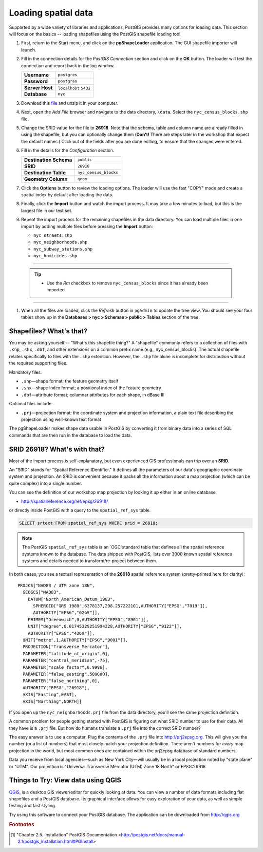 .. _loading_data:

Loading spatial data
====================

Supported by a wide variety of libraries and applications, PostGIS provides many options for loading data.  This section will focus on the basics -- loading shapefiles using the PostGIS shapefile loading tool.  

#. First, return to the Start menu, and click on the **pgShapeLoader** application. The GUI shapefile importer will launch.

   .. image:: ./screenshots/pgshapeloader_01.png
     :class: inline

#. Fill in the connection details for the *PostGIS Connection* section and click on the **OK** button. The loader will test the connection and report back in the log window.

   .. list-table::

     * - **Username**
       - ``postgres``
     * - **Password**
       - ``postgres``
     * - **Server Host**
       - ``localhost`` ``5432``
     * - **Database**
       - ``nyc``

   .. image:: ./screenshots/pgshapeloader_02.png
     :class: inline

#. Download this `file <https://drive.google.com/open?id=1dmcVfJer0JJgXhj4ADcsEVUtP9nEHH_Z>`_ and unzip it in your computer.

#. Next, open the *Add File* browser and navigate to the data directory, ``\data``. Select the ``nyc_census_blocks.shp`` file. 

#. Change the SRID value for the file to **26918**. Note that the schema, table and column name are already filled in using the shapefile, but you can optionally change them (**Don't!** There are steps later in the workshop that expect the default names.) Click out of the fields after you are done editing, to ensure that the changes were entered.

   .. image:: ./screenshots/pgshapeloader_01a.png
     :class: inline
 
#. Fill in the details for the *Configuration* section.

   .. list-table::

     * - **Destination Schema**
       - ``public``
     * - **SRID**
       - ``26918``
     * - **Destination Table**
       - ``nyc_census_blocks``
     * - **Geometry Column**
       - ``geom``

#. Click the **Options** button to review the loading options. The loader will use the fast "COPY" mode and create a spatial index by default after loading the data.

   .. image:: ./screenshots/pgshapeloader_03.png
     :class: inline

#. Finally, click the **Import** button and watch the import process. It may take a few minutes to load, but this is the largest file in our test set.

#. Repeat the import process for the remaining shapefiles in the data directory. You can load multiple files in one import by adding multiple files before pressing the **Import** button:

   * ``nyc_streets.shp``
   * ``nyc_neighborhoods.shp``
   * ``nyc_subway_stations.shp``
   * ``nyc_homicides.shp``

-----

   .. tip:: - Use the `Rm` checkbox to remove ``nyc_census_blocks`` since it has already been imported.
   
-----   
   
#. When all the files are loaded, click the *Refresh* button in ``pgAdmin`` to update the tree view. You should see your four tables show up in the **Databases > nyc > Schemas > public > Tables** section of the tree.

   .. image:: ./screenshots/refresh.png
 
 
Shapefiles? What's that?
------------------------

You may be asking yourself -- "What's this shapefile thing?"  A "shapefile" commonly refers to a collection of files with ``.shp``, ``.shx``, ``.dbf``, and other extensions on a common prefix name (e.g., nyc_census_blocks). The actual shapefile relates specifically to files with the ``.shp`` extension. However, the ``.shp`` file alone is incomplete for distribution without the required supporting files.

Mandatory files:

* ``.shp``—shape format; the feature geometry itself
* ``.shx``—shape index format; a positional index of the feature geometry 
* ``.dbf``—attribute format; columnar attributes for each shape, in dBase III
    
Optional files include:

* ``.prj``—projection format; the coordinate system and projection information, a plain text file describing the projection using well-known text format

The pgShapeLoader makes shape data usable in PostGIS by converting it from binary data into a series of SQL commands that are then run in the database to load the data. 


SRID 26918? What's with that?
-----------------------------

Most of the import process is self-explanatory, but even experienced GIS professionals can trip over an **SRID**.

An "SRID" stands for "Spatial Reference IDentifier." It defines all the parameters of our data's geographic coordinate system and projection. An SRID is convenient because it packs all the information about a map projection (which can be quite complex) into a single number.

You can see the definition of our workshop map projection by looking it up either in an online database,

* http://spatialreference.org/ref/epsg/26918/

or directly inside PostGIS with a query to the ``spatial_ref_sys`` table.

.. code-block:: sql

  SELECT srtext FROM spatial_ref_sys WHERE srid = 26918;
  
.. note::

  The PostGIS ``spatial_ref_sys`` table is an `OGC`standard table that defines all the spatial reference systems known to the database. The data shipped with PostGIS, lists over 3000 known spatial reference systems and details needed to transform/re-project between them.  
   
In both cases, you see a textual representation of the **26918** spatial reference system (pretty-printed here for clarity):

::

  PROJCS["NAD83 / UTM zone 18N",
    GEOGCS["NAD83",
      DATUM["North_American_Datum_1983",
        SPHEROID["GRS 1980",6378137,298.257222101,AUTHORITY["EPSG","7019"]],
        AUTHORITY["EPSG","6269"]],
      PRIMEM["Greenwich",0,AUTHORITY["EPSG","8901"]],
      UNIT["degree",0.01745329251994328,AUTHORITY["EPSG","9122"]],
      AUTHORITY["EPSG","4269"]],
    UNIT["metre",1,AUTHORITY["EPSG","9001"]],
    PROJECTION["Transverse_Mercator"],
    PARAMETER["latitude_of_origin",0],
    PARAMETER["central_meridian",-75],
    PARAMETER["scale_factor",0.9996],
    PARAMETER["false_easting",500000],
    PARAMETER["false_northing",0],
    AUTHORITY["EPSG","26918"],
    AXIS["Easting",EAST],
    AXIS["Northing",NORTH]]

If you open up the ``nyc_neighborhoods.prj`` file from the data directory, you'll see the same projection definition. 

A common problem for people getting started with PostGIS is figuring out what SRID number to use for their data. All they have is a ``.prj`` file. But how do humans translate a ``.prj`` file into the correct SRID number?

The easy answer is to use a computer.  Plug the contents of the ``.prj`` file into http://prj2epsg.org. This will give you the number (or a list of numbers) that most closely match your projection definition. There aren't numbers for *every* map projection in the world, but most common ones are contained within the prj2epsg database of standard numbers.

.. image:: ./screenshots/prj2epsg_01.png

Data you receive from local agencies—such as New York City—will usually be in a local projection noted by "state plane" or "UTM".  Our projection is "Universal Transverse Mercator (UTM) Zone 18 North" or EPSG:26918.  


Things to Try: View data using QGIS
-----------------------------------

`QGIS <http://qgis.org>`_, is a desktop GIS viewer/editor for quickly looking at data. You can view a number of data formats including flat shapefiles and a PostGIS database. Its graphical interface allows for easy exploration of your data, as well as simple testing and fast styling. 

Try using this software to connect your PostGIS database.  The application can be downloaded from http://qgis.org

.. rubric:: Footnotes

.. [#PostGIS_Install] "Chapter 2.5. Installation" PostGIS Documentation <http://postgis.net/docs/manual-2.1/postgis_installation.html#PGInstall>


